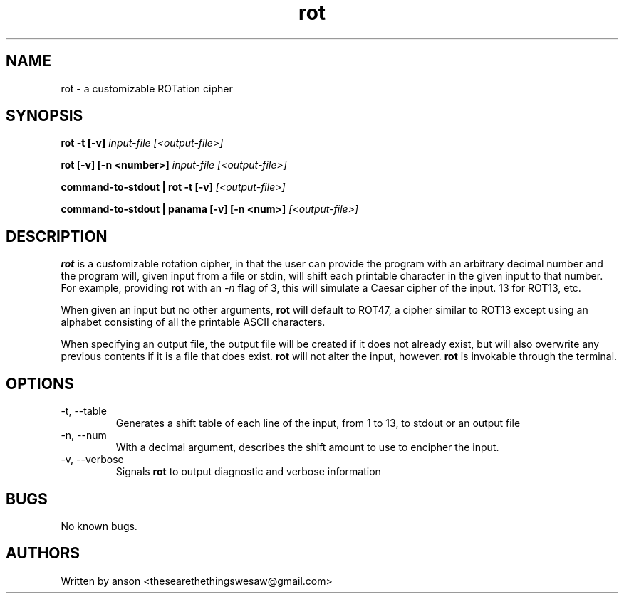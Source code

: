 .TH rot 7 "August 2024" "Version 1.0.5"
.SH NAME
rot \- a customizable ROTation cipher
.SH SYNOPSIS
.B rot
.B -t
.B [-v]
.I input-file
.I [<output-file>]
.PP
.B rot
.B [-v]
.B [-n <number>]
.I input-file
.I [<output-file>]
.PP
.B command-to-stdout | rot
.B -t
.B [-v]
.I [<output-file>]
.PP
.B command-to-stdout | panama
.B [-v]
.B [-n <num>]
.I [<output-file>]
.SH DESCRIPTION
.B rot
is a customizable rotation cipher, in that the user can provide the program
with an arbitrary decimal number and the program will, given input from a file or stdin,
will shift each printable character in the given input to that number. For example,
providing
.B rot
with an
.I -n
flag of 3, this will simulate a Caesar cipher of the input. 13 for ROT13, etc.
.PP
When given an input but no other arguments,
.B rot
will default to ROT47, a cipher similar to ROT13 except using an alphabet consisting
of all the printable ASCII characters.
.PP
When specifying an output file, the output file will be created if it does not already
exist, but will also overwrite any previous contents if it is a file that does exist.
.B rot
will not alter the input, however.
.B rot
is invokable through the terminal.
.SH OPTIONS
.IP "-t, --table"
Generates a shift table of each line of the input, from 1 to 13, to stdout or an output file
.IP "-n, --num"
With a decimal argument, describes the shift amount to use to encipher the input.
.IP "-v, --verbose"
Signals
.B rot
to output diagnostic and verbose information
.SH BUGS
No known bugs.
.SH AUTHORS
Written by anson <thesearethethingswesaw@gmail.com>
